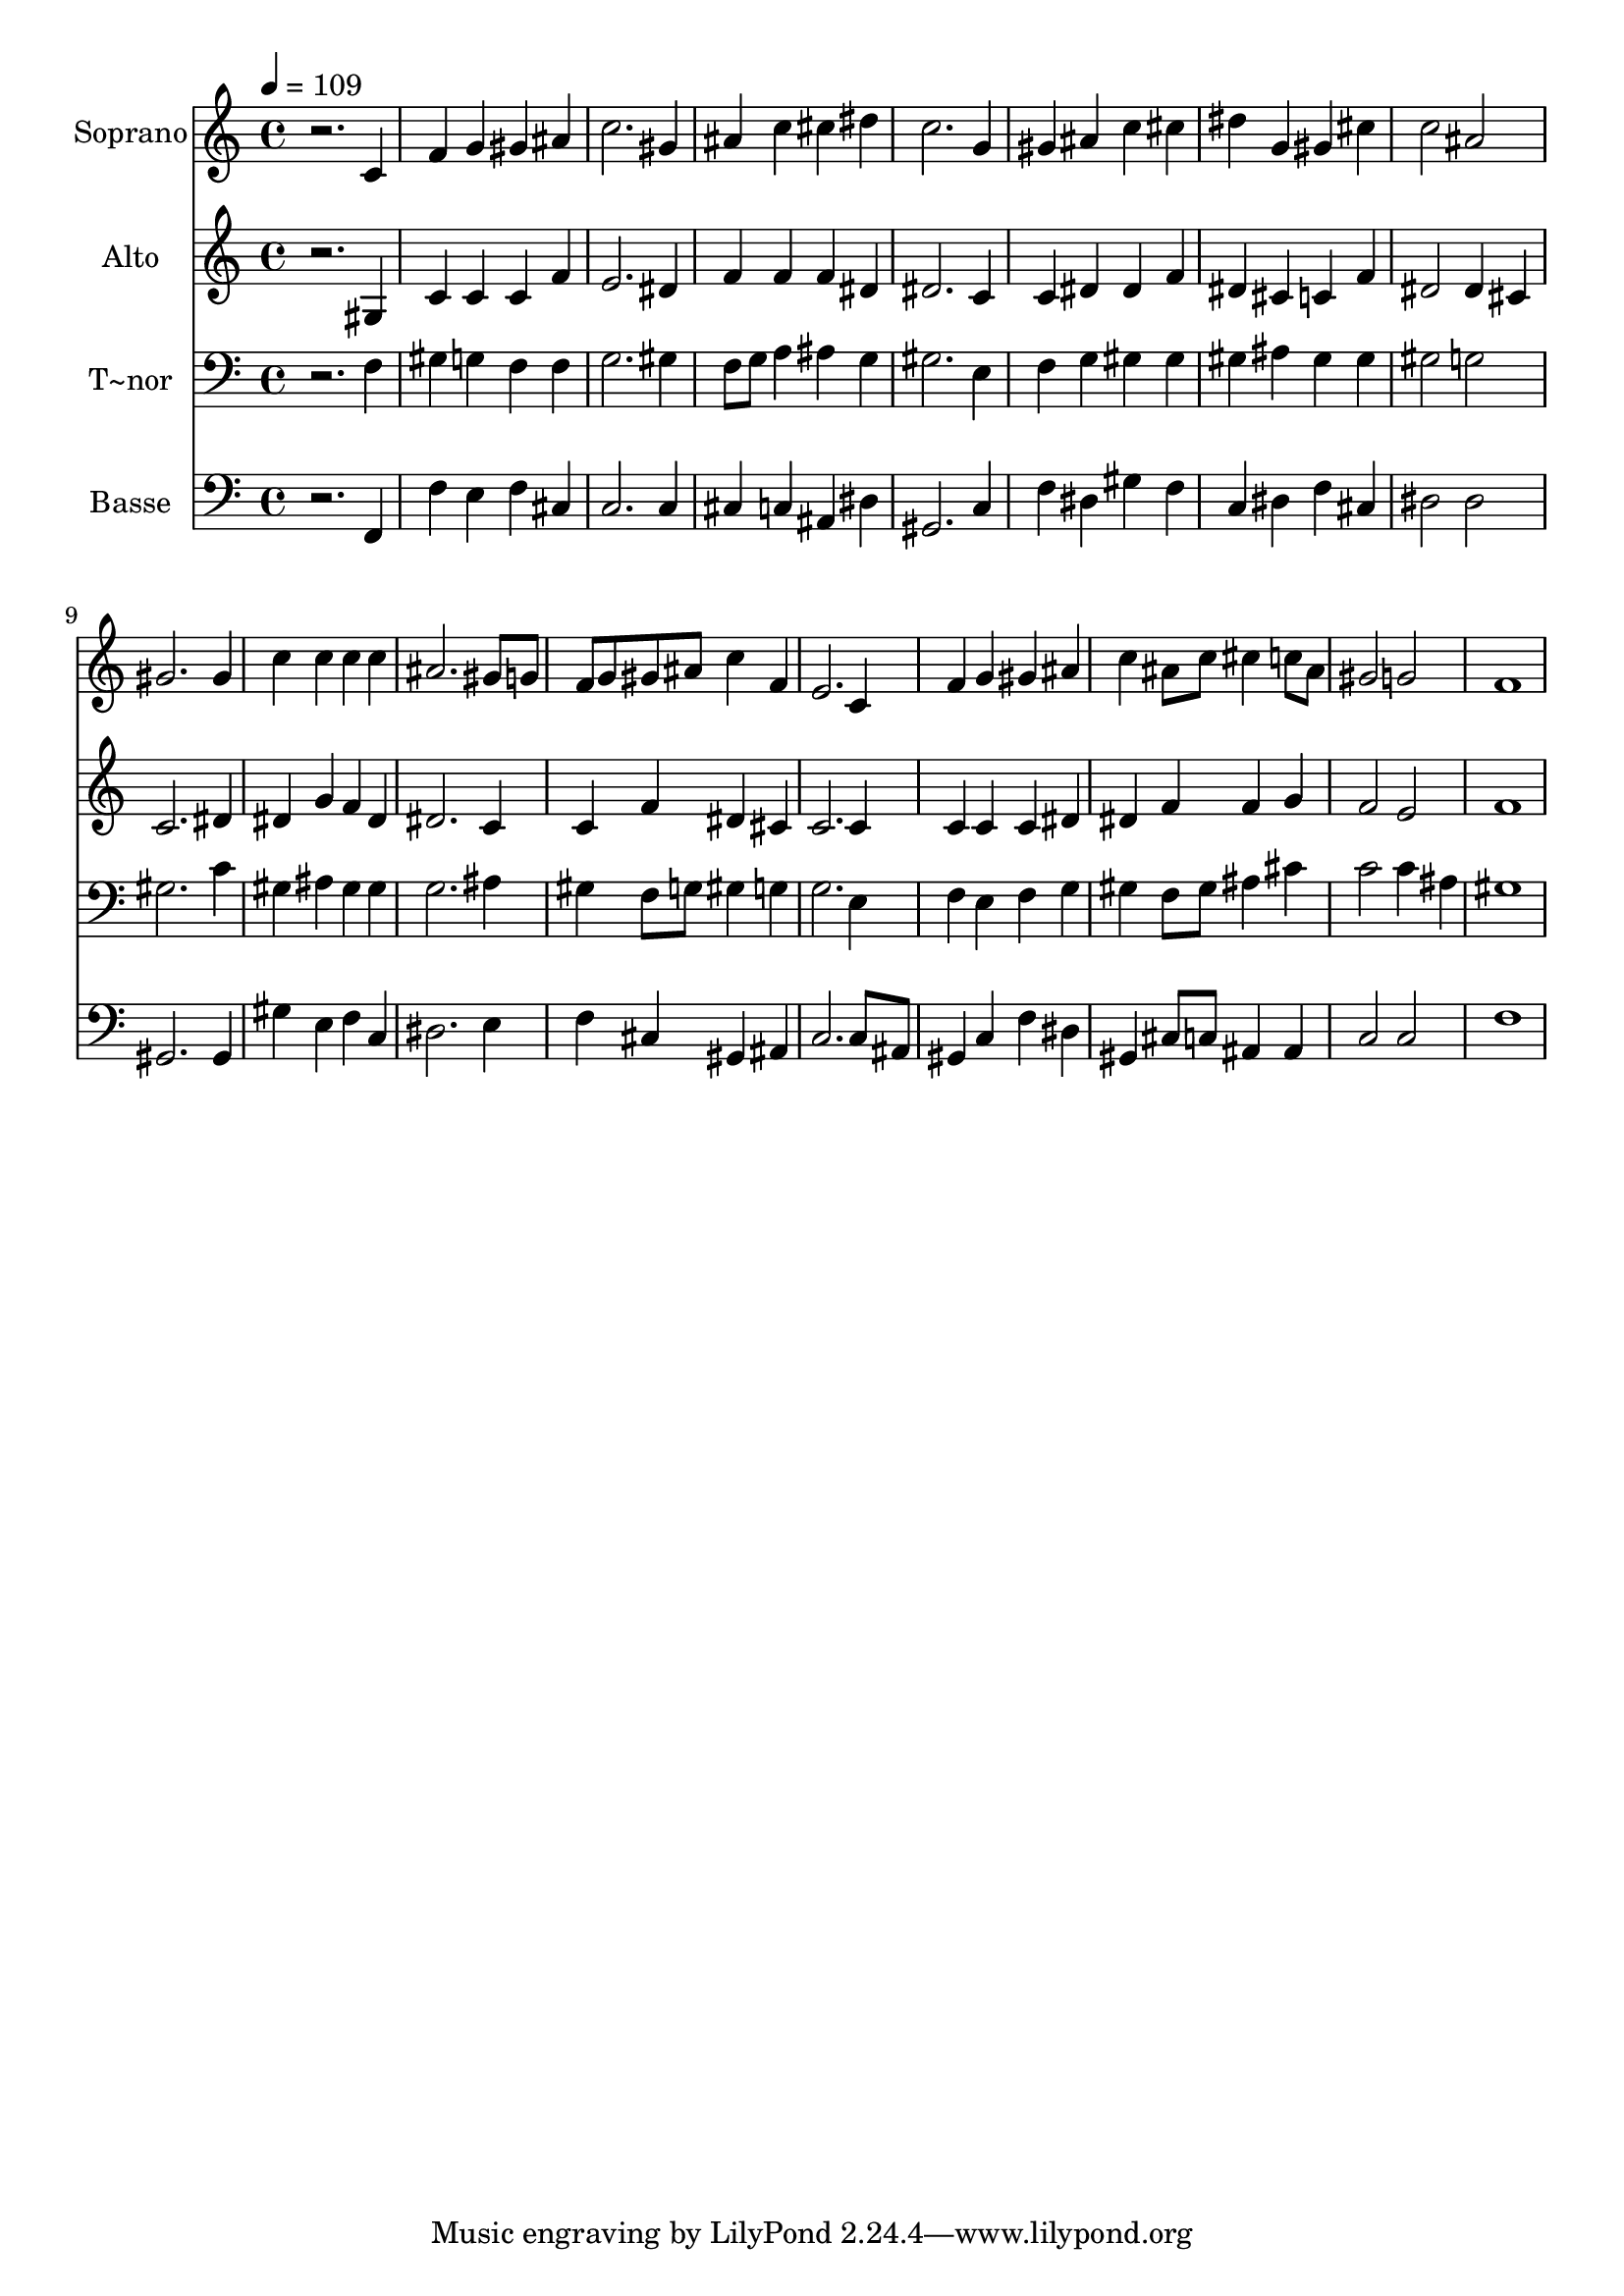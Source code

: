 % Lily was here -- automatically converted by /usr/bin/midi2ly from 76.mid
\version "2.14.0"

\layout {
  \context {
    \Voice
    \remove "Note_heads_engraver"
    \consists "Completion_heads_engraver"
    \remove "Rest_engraver"
    \consists "Completion_rest_engraver"
  }
}

trackAchannelA = {
  
  \time 4/4 
  
  \tempo 4 = 109 
  
}

trackA = <<
  \context Voice = voiceA \trackAchannelA
>>


trackBchannelA = {
  
  \set Staff.instrumentName = "Soprano"
  
}

trackBchannelB = \relative c {
  r2. c'4 
  | % 2
  f g gis ais 
  | % 3
  c2. gis4 
  | % 4
  ais c cis dis 
  | % 5
  c2. g4 
  | % 6
  gis ais c cis 
  | % 7
  dis g, gis cis 
  | % 8
  c2 ais 
  | % 9
  gis2. gis4 
  | % 10
  c c c c 
  | % 11
  ais2. gis8 g 
  | % 12
  f g gis ais c4 f, 
  | % 13
  e2. c4 
  | % 14
  f g gis ais 
  | % 15
  c ais8 c cis4 c8 ais 
  | % 16
  gis2 g 
  | % 17
  f1 
  | % 18
  
}

trackB = <<
  \context Voice = voiceA \trackBchannelA
  \context Voice = voiceB \trackBchannelB
>>


trackCchannelA = {
  
  \set Staff.instrumentName = "Alto"
  
}

trackCchannelC = \relative c {
  r2. gis'4 
  | % 2
  c c c f 
  | % 3
  e2. dis4 
  | % 4
  f f f dis 
  | % 5
  dis2. c4 
  | % 6
  c dis dis f 
  | % 7
  dis cis c f 
  | % 8
  dis2 dis4 cis 
  | % 9
  c2. dis4 
  | % 10
  dis g f dis 
  | % 11
  dis2. c4 
  | % 12
  c f dis cis 
  | % 13
  c2. c4 
  | % 14
  c c c dis 
  | % 15
  dis f f g 
  | % 16
  f2 e 
  | % 17
  f1 
  | % 18
  
}

trackC = <<
  \context Voice = voiceA \trackCchannelA
  \context Voice = voiceB \trackCchannelC
>>


trackDchannelA = {
  
  \set Staff.instrumentName = "T~nor"
  
}

trackDchannelC = \relative c {
  r2. f4 
  | % 2
  gis g f f 
  | % 3
  g2. gis4 
  | % 4
  f8 g a4 ais g 
  | % 5
  gis2. e4 
  | % 6
  f g gis gis 
  | % 7
  gis ais gis gis 
  | % 8
  gis2 g 
  | % 9
  gis2. c4 
  | % 10
  gis ais gis gis 
  | % 11
  g2. ais4 
  | % 12
  gis f8 g gis4 g 
  | % 13
  g2. e4 
  | % 14
  f e f g 
  | % 15
  gis f8 gis ais4 cis 
  | % 16
  c2 c4 ais 
  | % 17
  gis1 
  | % 18
  
}

trackD = <<

  \clef bass
  
  \context Voice = voiceA \trackDchannelA
  \context Voice = voiceB \trackDchannelC
>>


trackEchannelA = {
  
  \set Staff.instrumentName = "Basse"
  
}

trackEchannelC = \relative c {
  r2. f,4 
  | % 2
  f' e f cis 
  | % 3
  c2. c4 
  | % 4
  cis c ais dis 
  | % 5
  gis,2. c4 
  | % 6
  f dis gis f 
  | % 7
  c dis f cis 
  | % 8
  dis2 dis 
  | % 9
  gis,2. gis4 
  | % 10
  gis' e f c 
  | % 11
  dis2. e4 
  | % 12
  f cis gis ais 
  | % 13
  c2. c8 ais 
  | % 14
  gis4 c f dis 
  | % 15
  gis, cis8 c ais4 ais 
  | % 16
  c2 c 
  | % 17
  f1 
  | % 18
  
}

trackE = <<

  \clef bass
  
  \context Voice = voiceA \trackEchannelA
  \context Voice = voiceB \trackEchannelC
>>


\score {
  <<
    \context Staff=trackB \trackA
    \context Staff=trackB \trackB
    \context Staff=trackC \trackA
    \context Staff=trackC \trackC
    \context Staff=trackD \trackA
    \context Staff=trackD \trackD
    \context Staff=trackE \trackA
    \context Staff=trackE \trackE
  >>
  \layout {}
  \midi {}
}
